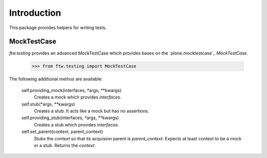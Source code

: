 Introduction
============


This package provides helpers for writing tests.


MockTestCase
------------

`ftw.testing` provides an advanced MockTestCase which provides bases on
the `plone.mocktestcase`_ `MockTestCase`.

    >>> from ftw.testing import MockTestCase


The following additional methos are available:

    self.providing_mock(interfaces, *args, **kwargs)
      Creates a mock which provides `interfaces`.

    self.stub(*args, **kwargs)
      Creates a stub. It acts like a mock but has no assertions.

    self.providing_stub(interfaces, *args, **kwargs)
      Creates a stub which provides `interfaces`.

    self.set_parent(context, parent_context)
      Stubs the `context` so that its acquision parent is `parent_context`.
      Expects at least context to be a mock or a stub. Returns the `context`.

